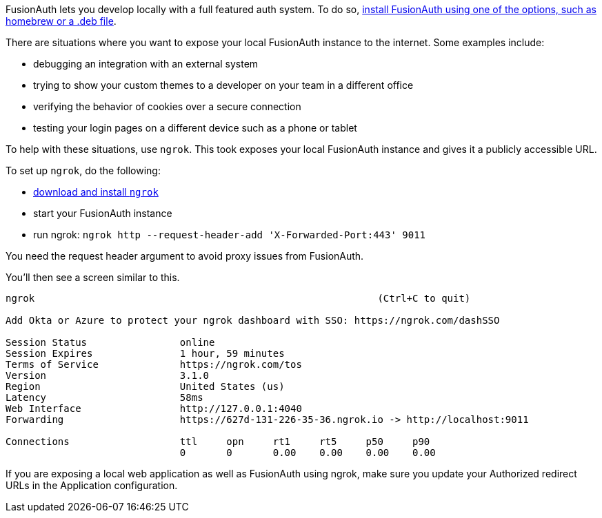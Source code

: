FusionAuth lets you develop locally with a full featured auth system. To do so, link:/docs/v1/tech/installation-guide/[install FusionAuth using one of the options, such as homebrew or a .deb file].

There are situations where you want to expose your local FusionAuth instance to the internet. Some examples include:

* debugging an integration with an external system
* trying to show your custom themes to a developer on your team in a different office
* verifying the behavior of cookies over a secure connection
* testing your login pages on a different device such as a phone or tablet

To help with these situations, use `ngrok`. This took exposes your local FusionAuth instance and gives it a publicly accessible URL.

To set up `ngrok`, do the following:

* https://ngrok.com/download[download and install `ngrok`]
* start your FusionAuth instance
* run ngrok: `ngrok http --request-header-add 'X-Forwarded-Port:443' 9011`

You need the request header argument to avoid proxy issues from FusionAuth.

You'll then see a screen similar to this.

----
ngrok                                                           (Ctrl+C to quit)
                                                                                
Add Okta or Azure to protect your ngrok dashboard with SSO: https://ngrok.com/dashSSO
                                                                                
Session Status                online                                            
Session Expires               1 hour, 59 minutes                                
Terms of Service              https://ngrok.com/tos                             
Version                       3.1.0                                             
Region                        United States (us)                                
Latency                       58ms                                              
Web Interface                 http://127.0.0.1:4040                             
Forwarding                    https://627d-131-226-35-36.ngrok.io -> http://localhost:9011
                                                                                
Connections                   ttl     opn     rt1     rt5     p50     p90       
                              0       0       0.00    0.00    0.00    0.00      
----

If you are exposing a local web application as well as FusionAuth using ngrok, make sure you update your [field]#Authorized redirect URLs# in the Application configuration.

